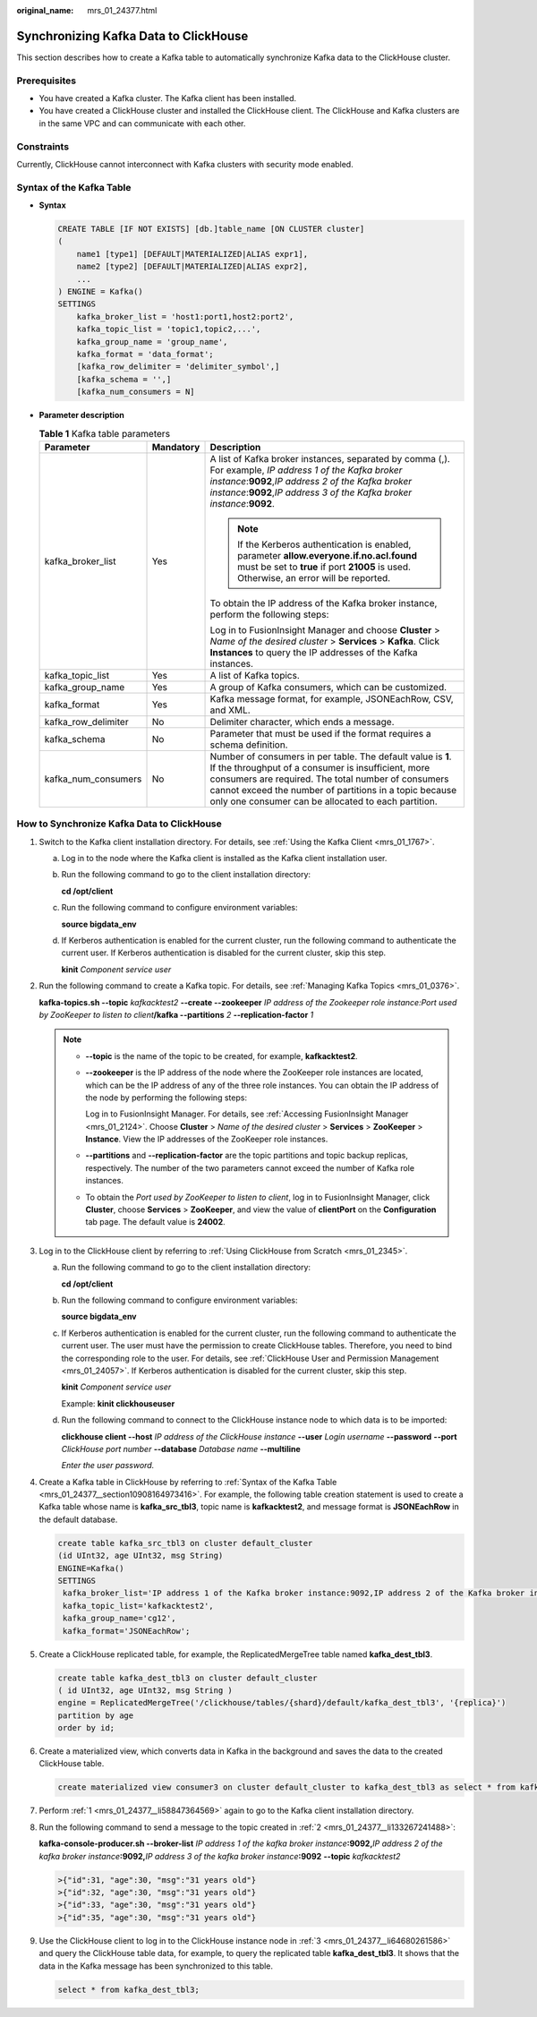 :original_name: mrs_01_24377.html

.. _mrs_01_24377:

Synchronizing Kafka Data to ClickHouse
======================================

This section describes how to create a Kafka table to automatically synchronize Kafka data to the ClickHouse cluster.

Prerequisites
-------------

-  You have created a Kafka cluster. The Kafka client has been installed.
-  You have created a ClickHouse cluster and installed the ClickHouse client. The ClickHouse and Kafka clusters are in the same VPC and can communicate with each other.

Constraints
-----------

Currently, ClickHouse cannot interconnect with Kafka clusters with security mode enabled.

.. _mrs_01_24377__section10908164973416:

Syntax of the Kafka Table
-------------------------

-  **Syntax**

   .. code-block::

      CREATE TABLE [IF NOT EXISTS] [db.]table_name [ON CLUSTER cluster]
      (
          name1 [type1] [DEFAULT|MATERIALIZED|ALIAS expr1],
          name2 [type2] [DEFAULT|MATERIALIZED|ALIAS expr2],
          ...
      ) ENGINE = Kafka()
      SETTINGS
          kafka_broker_list = 'host1:port1,host2:port2',
          kafka_topic_list = 'topic1,topic2,...',
          kafka_group_name = 'group_name',
          kafka_format = 'data_format';
          [kafka_row_delimiter = 'delimiter_symbol',]
          [kafka_schema = '',]
          [kafka_num_consumers = N]

-  **Parameter description**

   .. table:: **Table 1** Kafka table parameters

      +-----------------------+-----------------------+-------------------------------------------------------------------------------------------------------------------------------------------------------------------------------------------------------------------------------------------------------------------------------------------+
      | Parameter             | Mandatory             | Description                                                                                                                                                                                                                                                                               |
      +=======================+=======================+===========================================================================================================================================================================================================================================================================================+
      | kafka_broker_list     | Yes                   | A list of Kafka broker instances, separated by comma (,). For example, *IP address 1 of the Kafka broker instance*:**9092**,\ *IP address 2 of the Kafka broker instance*:**9092**,\ *IP address 3 of the Kafka broker instance*:**9092**.                                                |
      |                       |                       |                                                                                                                                                                                                                                                                                           |
      |                       |                       | .. note::                                                                                                                                                                                                                                                                                 |
      |                       |                       |                                                                                                                                                                                                                                                                                           |
      |                       |                       |    If the Kerberos authentication is enabled, parameter **allow.everyone.if.no.acl.found** must be set to **true** if port **21005** is used. Otherwise, an error will be reported.                                                                                                       |
      |                       |                       |                                                                                                                                                                                                                                                                                           |
      |                       |                       | To obtain the IP address of the Kafka broker instance, perform the following steps:                                                                                                                                                                                                       |
      |                       |                       |                                                                                                                                                                                                                                                                                           |
      |                       |                       | Log in to FusionInsight Manager and choose **Cluster** > *Name of the desired cluster* > **Services** > **Kafka**. Click **Instances** to query the IP addresses of the Kafka instances.                                                                                                  |
      +-----------------------+-----------------------+-------------------------------------------------------------------------------------------------------------------------------------------------------------------------------------------------------------------------------------------------------------------------------------------+
      | kafka_topic_list      | Yes                   | A list of Kafka topics.                                                                                                                                                                                                                                                                   |
      +-----------------------+-----------------------+-------------------------------------------------------------------------------------------------------------------------------------------------------------------------------------------------------------------------------------------------------------------------------------------+
      | kafka_group_name      | Yes                   | A group of Kafka consumers, which can be customized.                                                                                                                                                                                                                                      |
      +-----------------------+-----------------------+-------------------------------------------------------------------------------------------------------------------------------------------------------------------------------------------------------------------------------------------------------------------------------------------+
      | kafka_format          | Yes                   | Kafka message format, for example, JSONEachRow, CSV, and XML.                                                                                                                                                                                                                             |
      +-----------------------+-----------------------+-------------------------------------------------------------------------------------------------------------------------------------------------------------------------------------------------------------------------------------------------------------------------------------------+
      | kafka_row_delimiter   | No                    | Delimiter character, which ends a message.                                                                                                                                                                                                                                                |
      +-----------------------+-----------------------+-------------------------------------------------------------------------------------------------------------------------------------------------------------------------------------------------------------------------------------------------------------------------------------------+
      | kafka_schema          | No                    | Parameter that must be used if the format requires a schema definition.                                                                                                                                                                                                                   |
      +-----------------------+-----------------------+-------------------------------------------------------------------------------------------------------------------------------------------------------------------------------------------------------------------------------------------------------------------------------------------+
      | kafka_num_consumers   | No                    | Number of consumers in per table. The default value is **1**. If the throughput of a consumer is insufficient, more consumers are required. The total number of consumers cannot exceed the number of partitions in a topic because only one consumer can be allocated to each partition. |
      +-----------------------+-----------------------+-------------------------------------------------------------------------------------------------------------------------------------------------------------------------------------------------------------------------------------------------------------------------------------------+

How to Synchronize Kafka Data to ClickHouse
-------------------------------------------

#. .. _mrs_01_24377__li58847364569:

   Switch to the Kafka client installation directory. For details, see :ref:`Using the Kafka Client <mrs_01_1767>`.

   a. Log in to the node where the Kafka client is installed as the Kafka client installation user.

   b. Run the following command to go to the client installation directory:

      **cd /opt/client**

   c. Run the following command to configure environment variables:

      **source bigdata_env**

   d. If Kerberos authentication is enabled for the current cluster, run the following command to authenticate the current user. If Kerberos authentication is disabled for the current cluster, skip this step.

      **kinit** *Component service user*

#. .. _mrs_01_24377__li133267241488:

   Run the following command to create a Kafka topic. For details, see :ref:`Managing Kafka Topics <mrs_01_0376>`.

   **kafka-topics.sh --topic** *kafkacktest2* **--create --zookeeper** *IP address of the Zookeeper role instance:Port used by ZooKeeper to listen to client*\ **/kafka --partitions** *2* **--replication-factor** *1*

   .. note::

      -  **--topic** is the name of the topic to be created, for example, **kafkacktest2**.

      -  **--zookeeper** is the IP address of the node where the ZooKeeper role instances are located, which can be the IP address of any of the three role instances. You can obtain the IP address of the node by performing the following steps:

         Log in to FusionInsight Manager. For details, see :ref:`Accessing FusionInsight Manager <mrs_01_2124>`. Choose **Cluster** > *Name of the desired cluster* > **Services** > **ZooKeeper** > **Instance**. View the IP addresses of the ZooKeeper role instances.

      -  **--partitions** and **--replication-factor** are the topic partitions and topic backup replicas, respectively. The number of the two parameters cannot exceed the number of Kafka role instances.

      -  To obtain the *Port used by ZooKeeper to listen to client*, log in to FusionInsight Manager, click **Cluster**, choose **Services** > **ZooKeeper**, and view the value of **clientPort** on the **Configuration** tab page. The default value is **24002**.

#. .. _mrs_01_24377__li64680261586:

   Log in to the ClickHouse client by referring to :ref:`Using ClickHouse from Scratch <mrs_01_2345>`.

   a. Run the following command to go to the client installation directory:

      **cd /opt/client**

   b. Run the following command to configure environment variables:

      **source bigdata_env**

   c. If Kerberos authentication is enabled for the current cluster, run the following command to authenticate the current user. The user must have the permission to create ClickHouse tables. Therefore, you need to bind the corresponding role to the user. For details, see :ref:`ClickHouse User and Permission Management <mrs_01_24057>`. If Kerberos authentication is disabled for the current cluster, skip this step.

      **kinit** *Component service user*

      Example: **kinit clickhouseuser**

   d. Run the following command to connect to the ClickHouse instance node to which data is to be imported:

      **clickhouse client --host** *IP address of the ClickHouse instance* **--user** *Login username* **--password** **--port** *ClickHouse port number* **--database** *Database name* **--multiline**

      *Enter the user password.*

#. Create a Kafka table in ClickHouse by referring to :ref:`Syntax of the Kafka Table <mrs_01_24377__section10908164973416>`. For example, the following table creation statement is used to create a Kafka table whose name is **kafka_src_tbl3**, topic name is **kafkacktest2**, and message format is **JSONEachRow** in the default database.

   .. code-block::

      create table kafka_src_tbl3 on cluster default_cluster
      (id UInt32, age UInt32, msg String)
      ENGINE=Kafka()
      SETTINGS
       kafka_broker_list='IP address 1 of the Kafka broker instance:9092,IP address 2 of the Kafka broker instance:9092,IP address 3 of the Kafka broker instance:9092',
       kafka_topic_list='kafkacktest2',
       kafka_group_name='cg12',
       kafka_format='JSONEachRow';

#. Create a ClickHouse replicated table, for example, the ReplicatedMergeTree table named **kafka_dest_tbl3**.

   .. code-block::

      create table kafka_dest_tbl3 on cluster default_cluster
      ( id UInt32, age UInt32, msg String )
      engine = ReplicatedMergeTree('/clickhouse/tables/{shard}/default/kafka_dest_tbl3', '{replica}')
      partition by age
      order by id;

#. Create a materialized view, which converts data in Kafka in the background and saves the data to the created ClickHouse table.

   .. code-block::

      create materialized view consumer3 on cluster default_cluster to kafka_dest_tbl3 as select * from kafka_src_tbl3;

#. Perform :ref:`1 <mrs_01_24377__li58847364569>` again to go to the Kafka client installation directory.

#. Run the following command to send a message to the topic created in :ref:`2 <mrs_01_24377__li133267241488>`:

   **kafka-console-producer.sh --broker-list** *IP address 1 of the kafka broker instance*\ **:9092,**\ *IP address 2 of the kafka broker instance*\ **:9092,**\ *IP address 3 of the kafka broker instance*\ **:9092** **--topic** *kafkacktest2*

   .. code-block::

      >{"id":31, "age":30, "msg":"31 years old"}
      >{"id":32, "age":30, "msg":"31 years old"}
      >{"id":33, "age":30, "msg":"31 years old"}
      >{"id":35, "age":30, "msg":"31 years old"}

#. Use the ClickHouse client to log in to the ClickHouse instance node in :ref:`3 <mrs_01_24377__li64680261586>` and query the ClickHouse table data, for example, to query the replicated table **kafka_dest_tbl3**. It shows that the data in the Kafka message has been synchronized to this table.

   .. code-block::

      select * from kafka_dest_tbl3;

   |image1|

.. |image1| image:: /_static/images/en-us_image_0000001532676350.png

